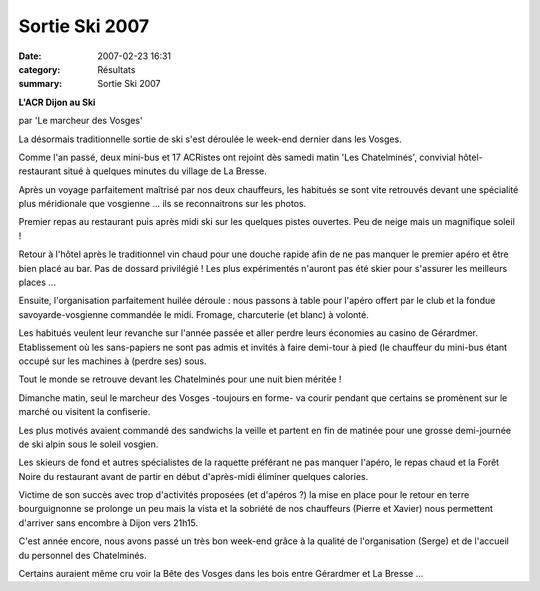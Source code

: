 Sortie Ski 2007
===============

:date: 2007-02-23 16:31
:category: Résultats
:summary: Sortie Ski 2007

**L'ACR Dijon au Ski**

par 'Le marcheur des Vosges'

La désormais traditionnelle sortie de ski s'est déroulée le week-end dernier dans les Vosges.

|httpidataover-blogcom0120862ski-2007-dsc00048.jpg|

Comme l'an passé, deux mini-bus et 17 ACRistes ont rejoint dès samedi matin 'Les Chatelminés', convivial hôtel-restaurant situé à quelques minutes du village de La Bresse.

Après un voyage parfaitement maîtrisé par nos deux chauffeurs, les habitués se sont vite retrouvés devant une spécialité plus méridionale que vosgienne ... ils se reconnaitrons sur les photos.

|httpidataover-blogcom0120862ski-2007-dsc00052.jpg|

Premier repas au restaurant puis après midi ski sur les quelques pistes ouvertes. Peu de neige mais un magnifique soleil !

|httpidataover-blogcom0120862ski-2007-dsc00050.jpg|

Retour à l'hôtel après le traditionnel vin chaud pour une douche rapide afin de ne pas manquer le premier apéro et être bien placé au bar. Pas de dossard privilégié ! Les plus expérimentés n'auront pas été skier pour s'assurer les meilleurs places ...

|httpidataover-blogcom0120862ski-2007-dsc00063.jpg|

Ensuite, l'organisation parfaitement huilée déroule : nous passons à table pour l'apéro offert par le club et la fondue savoyarde-vosgienne commandée le midi. Fromage, charcuterie (et blanc) à volonté.

|httpidataover-blogcom0120862ski-2007-dsc00055.jpg|

Les habitués veulent leur revanche sur l'année passée et aller perdre leurs économies au casino de Gérardmer. Etablissement où les sans-papiers ne sont pas admis et invités à faire demi-tour à pied (le chauffeur du mini-bus étant occupé sur les machines à (perdre ses) sous.

Tout le monde se retrouve devant les Chatelminés pour une nuit bien méritée !

Dimanche matin, seul le marcheur des Vosges -toujours en forme- va courir pendant que certains se promènent sur le marché ou visitent la confiserie.

Les plus motivés avaient commandé des sandwichs la veille et partent en fin de matinée pour une grosse demi-journée de ski alpin sous le soleil vosgien.

Les skieurs de fond et autres spécialistes de la raquette préférant ne pas manquer l'apéro, le repas chaud et la Forêt Noire du restaurant avant de partir en début d'après-midi éliminer quelques calories.

|httpidataover-blogcom0120862ski-2007-dsc00062.jpg|

Victime de son succès avec trop d'activités proposées (et d'apéros ?) la mise en place pour le retour en terre bourguignonne se prolonge un peu mais la vista et la sobriété de nos chauffeurs (Pierre et Xavier) nous permettent d'arriver sans encombre à Dijon vers 21h15.

C'est année encore, nous avons passé un très bon week-end grâce à la qualité de l'organisation (Serge) et de l'accueil du personnel des Chatelminés.

Certains auraient même cru voir la Bête des Vosges dans les bois entre Gérardmer et La Bresse ...

.. |httpidataover-blogcom0120862ski-2007-dsc00048.jpg| image:: http://assets.acr-dijon.org/old/httpidataover-blogcom0120862ski-2007-dsc00048.jpg
.. |httpidataover-blogcom0120862ski-2007-dsc00052.jpg| image:: http://assets.acr-dijon.org/old/httpidataover-blogcom0120862ski-2007-dsc00052.jpg
.. |httpidataover-blogcom0120862ski-2007-dsc00050.jpg| image:: http://assets.acr-dijon.org/old/httpidataover-blogcom0120862ski-2007-dsc00050.jpg
.. |httpidataover-blogcom0120862ski-2007-dsc00063.jpg| image:: http://assets.acr-dijon.org/old/httpidataover-blogcom0120862ski-2007-dsc00063.jpg
.. |httpidataover-blogcom0120862ski-2007-dsc00055.jpg| image:: http://assets.acr-dijon.org/old/httpidataover-blogcom0120862ski-2007-dsc00055.jpg
.. |httpidataover-blogcom0120862ski-2007-dsc00062.jpg| image:: http://assets.acr-dijon.org/old/httpidataover-blogcom0120862ski-2007-dsc00062.jpg
